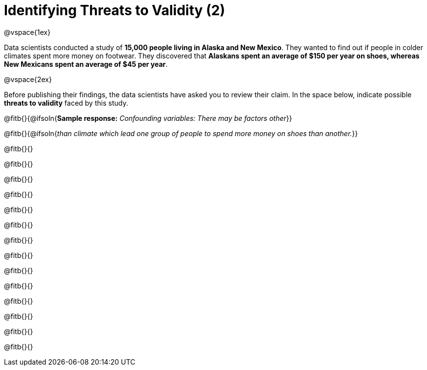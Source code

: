 = Identifying Threats to Validity (2)

@vspace{1ex}

Data scientists conducted a study of *15,000 people living in Alaska and New Mexico*. They wanted to find out if people in colder climates spent more money on footwear. They discovered that *Alaskans spent an average of $150 per year on shoes, whereas New Mexicans spent an average of $45 per year*.

@vspace{2ex}

Before publishing their findings, the data scientists have asked you to review their claim. In the space below, indicate possible *threats to validity* faced by this study.



@fitb{}{@ifsoln{*Sample response:* __Confounding variables: There may be factors other__}}

@fitb{}{@ifsoln{_than climate which lead one group of people to spend more money on shoes than another._}}

@fitb{}{}

@fitb{}{}

@fitb{}{}

@fitb{}{}

@fitb{}{}

@fitb{}{}

@fitb{}{}

@fitb{}{}

@fitb{}{}

@fitb{}{}

@fitb{}{}

@fitb{}{}

@fitb{}{}

@fitb{}{}

